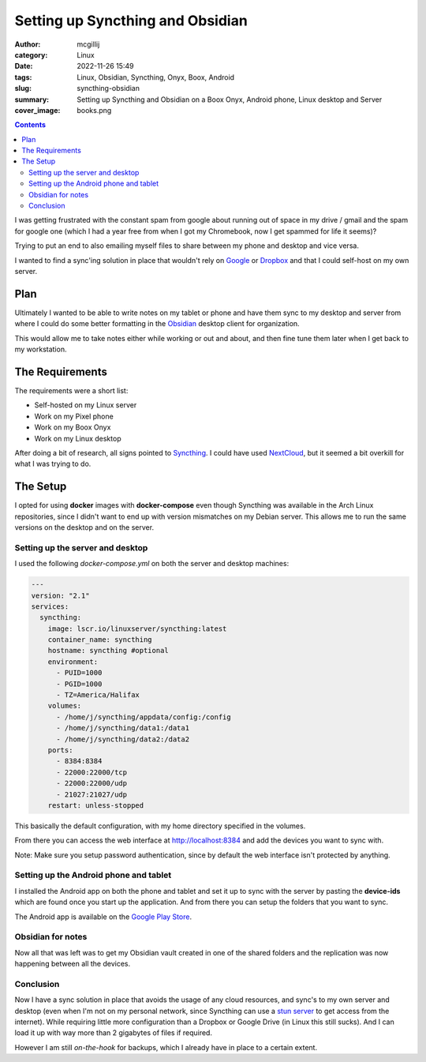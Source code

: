 Setting up Syncthing and Obsidian
#################################

:author: mcgillij
:category: Linux
:date: 2022-11-26 15:49
:tags: Linux, Obsidian, Syncthing, Onyx, Boox, Android
:slug: syncthing-obsidian
:summary: Setting up Syncthing and Obsidian on a Boox Onyx, Android phone, Linux desktop and Server
:cover_image: books.png

.. contents::


I was getting frustrated with the constant spam from google about running out of space in my drive / gmail and the spam for google one (which I had a year free from when I got my Chromebook, now I get spammed for life it seems)?

Trying to put an end to also emailing myself files to share between my phone and desktop and vice versa.

I wanted to find a sync'ing solution in place that wouldn't rely on `Google <https://google.com>`_ or `Dropbox <https://dropbox.com>`_ and that I could self-host on my own server.

Plan
^^^^

.. image:: {static}/images/syncthing_plan.png
   :alt: Syncthing Plan
   :width: 100%

Ultimately I wanted to be able to write notes on my tablet or phone and have them sync to my desktop and server from where I could do some better formatting in the `Obsidian <https://obsidian.md>`_ desktop client for organization.

This would allow me to take notes either while working or out and about, and then fine tune them later when I get back to my workstation.


The Requirements
^^^^^^^^^^^^^^^^

The requirements were a short list:

- Self-hosted on my Linux server
- Work on my Pixel phone
- Work on my Boox Onyx
- Work on my Linux desktop

After doing a bit of research, all signs pointed to `Syncthing <https://syncthing.net/>`_. I could have used `NextCloud <https://nextcloud.com>`_, but it seemed a bit overkill for what I was trying to do.

The Setup
^^^^^^^^^

I opted for using **docker** images with **docker-compose** even though Syncthing was available in the Arch Linux repositories, since I didn't want to end up with version mismatches on my Debian server. This allows me to run the same versions on the desktop and on the server.

Setting up the server and desktop
*********************************

I used the following *docker-compose.yml* on both the server and desktop machines:

.. code-block:: yaml

   ---
   version: "2.1"
   services:
     syncthing:
       image: lscr.io/linuxserver/syncthing:latest
       container_name: syncthing
       hostname: syncthing #optional
       environment:
         - PUID=1000
         - PGID=1000
         - TZ=America/Halifax
       volumes:
         - /home/j/syncthing/appdata/config:/config
         - /home/j/syncthing/data1:/data1
         - /home/j/syncthing/data2:/data2
       ports:
         - 8384:8384
         - 22000:22000/tcp
         - 22000:22000/udp
         - 21027:21027/udp
       restart: unless-stopped

This basically the default configuration, with my home directory specified in the volumes.

From there you can access the web interface at http://localhost:8384 and add the devices you want to sync with.

Note: Make sure you setup password authentication, since by default the web interface isn't protected by anything.

Setting up the Android phone and tablet
***************************************
I installed the Android app on both the phone and tablet and set it up to sync with the server by pasting the **device-ids** which are found once you start up the application. And from there you can setup the folders that you want to sync.

The Android app is available on the `Google Play Store <https://play.google.com/store/apps/details?id=com.nutomic.syncthingandroid>`_.

Obsidian for notes
******************

Now all that was left was to get my Obsidian vault created in one of the shared folders and the replication was now happening between all the devices.


Conclusion
**********

Now I have a sync solution in place that avoids the usage of any cloud resources, and sync's to my own server and desktop (even when I'm not on my personal network, since Syncthing can use a `stun server <https://www.3cx.com/pbx/what-is-a-stun-server>`_ to get access from the internet). While requiring little more configuration than a Dropbox or Google Drive (in Linux this still sucks). And I can load it up with way more than 2 gigabytes of files if required.

However I am still *on-the-hook* for backups, which I already have in place to a certain extent.
